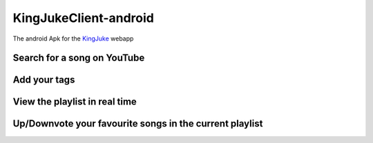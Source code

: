 ======================
KingJukeClient-android
======================

The android Apk for the KingJuke_ webapp

.. _KingJuke: https://github.com/lukapeschke/kingjuke


Search for a song on YouTube
============================

.. image:: readme_images/navigate_on_yt.jpg
   :align: center
   :height: 400px

Add your tags
=============

.. image:: readme_images/add_tags.jpg
   :align: center
   :height: 400px

View the playlist in real time
==============================

.. image:: readme_images/playlist.jpg
   :align: center
   :height: 400px

Up/Downvote your favourite songs in the current playlist
========================================================

.. image:: readme_images/vote.jpg
   :align: center
   :height: 400px
